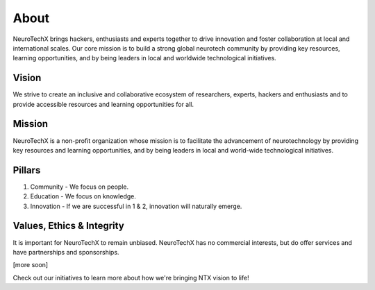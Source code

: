 .. _about:

About
=====
NeuroTechX brings hackers, enthusiasts and experts together to drive innovation and foster collaboration at local and international scales. Our core mission is to build a strong global neurotech community by providing key resources, learning opportunities, and by being leaders in local and worldwide technological initiatives.

Vision
------
We strive to create an inclusive and collaborative ecosystem of researchers, experts, hackers and enthusiasts and to provide accessible resources and learning opportunities for all.

Mission
--------
NeuroTechX is a non-profit organization whose mission is to facilitate the advancement of neurotechnology by providing key resources and learning opportunities, and by being leaders in local and world-wide technological initiatives.

Pillars
-------

1. Community - We focus on people.
2. Education - We focus on knowledge.
3. Innovation - If we are successful in 1 & 2, innovation will naturally emerge.


Values, Ethics & Integrity
--------------------------
It is important for NeuroTechX to remain unbiased. 
NeuroTechX has no commercial interests, but do offer services and have partnerships and sponsorships.


[more soon]


Check out our initiatives to learn more about how we're bringing NTX vision to life!
